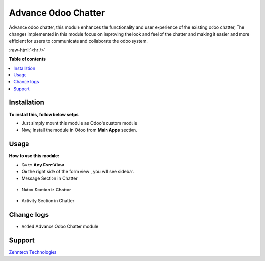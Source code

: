 ================================================================
Advance Odoo Chatter
================================================================

Advance odoo chatter, this module enhances the functionality and user experience of the existing odoo chatter,
The changes implemented in this module focus on improving the look and feel of the chatter and making it easier and more efficient for users to communicate and collaborate the odoo system.


.. role:: raw-html(raw)
    :format: html

:raw-html:`<hr />`

**Table of contents**

.. contents::
   :local:

Installation
================================================================

**To install this, follow below setps:**

* Just simply mount this module as Odoo's custom module
* Now, Install the module in Odoo from **Main Apps** section.

Usage
================================================================

**How to use this module:**

* Go to **Any FormView**

* On the right side of the form view , you will see sidebar.

* Message Section in Chatter


.. figure:: ./static/src/img/message.png

* Notes Section in Chatter

.. figure:: ./static/src/img/notes.png

* Activity Section in Chatter

.. figure:: ./static/src/img/activity.png


Change logs
================================================================

* ``Added`` Advance Odoo Chatter module

Support
================================================================

`Zehntech Technologies <https://www.zehntech.com/erp-crm/odoo-services/>`_
